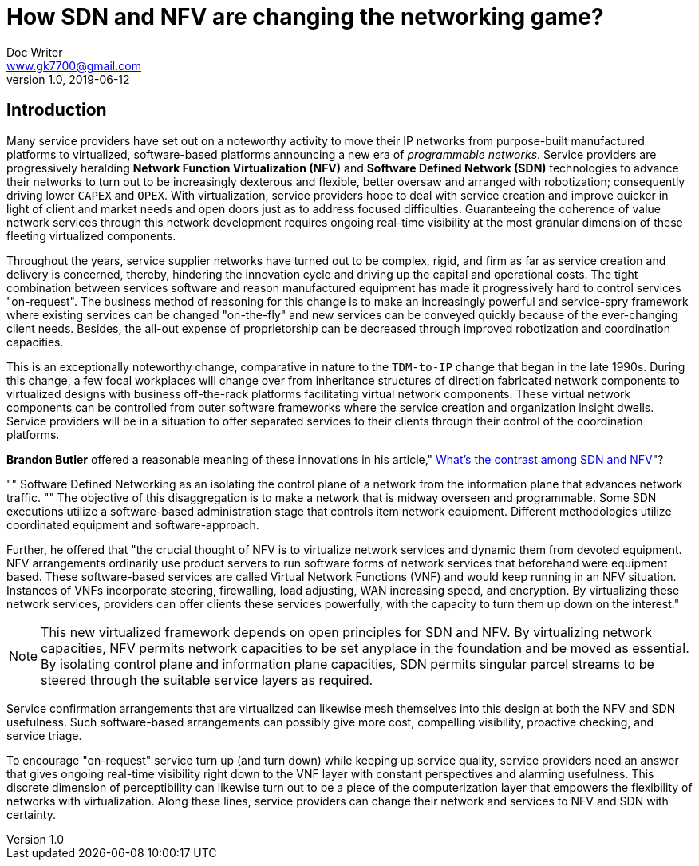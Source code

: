 = How SDN and NFV are changing the networking game?
Doc Writer <www.gk7700@gmail.com>
v 1.0, 2019-06-12
:homepage: https://gk7700.github.io/Technical_Assignment/ 

== Introduction  
Many service providers have set out on a noteworthy activity to move their IP networks from purpose-built manufactured platforms to virtualized, software-based platforms announcing a new era of _programmable networks_. Service providers are progressively heralding *Network Function Virtualization (NFV)* and *Software Defined Network (SDN)* technologies to advance their networks to turn out to be increasingly dexterous and flexible, better oversaw and arranged with robotization; consequently driving lower `CAPEX` and `OPEX`. With virtualization, service providers hope to deal with service creation and improve quicker in light of client and market needs and open doors just as to address focused difficulties. Guaranteeing the coherence of value network services through this network development requires ongoing real-time visibility at the most granular dimension of these fleeting virtualized components.  

Throughout the years, service supplier networks have turned out to be complex, rigid, and firm as far as service creation and delivery is concerned, thereby, hindering the innovation cycle and driving up the capital and operational costs. The tight combination between services software and reason manufactured equipment has made it progressively hard to control services "on-request". The business method of reasoning for this change is to make an increasingly powerful and service-spry framework where existing services can be changed "on-the-fly" and new services can be conveyed quickly because of the ever-changing client needs. Besides, the all-out expense of proprietorship can be decreased through improved robotization and coordination capacities. 

This is an exceptionally noteworthy change, comparative in nature to the `TDM-to-IP` change that began in the late 1990s. During this change, a few focal workplaces will change over from inheritance structures of direction fabricated network components to virtualized designs with business off-the-rack platforms facilitating virtual network components. These virtual network components can be controlled from outer software frameworks where the service creation and organization insight dwells. Service providers will be in a situation to offer separated services to their clients through their control of the coordination platforms. 

*Brandon Butler* offered a reasonable meaning of these innovations in his article," https://www.networkworld.com/article/3206709/what-s-the-difference-between-sdn-and-nfv.html[What's the contrast among SDN and NFV]"?  

[, Brandon Butler]
""  
Software Defined Networking as an isolating the control plane of a network from the information plane that advances network traffic.
""
The objective of this disaggregation is to make a network that is midway overseen and programmable. Some SDN executions utilize a software-based administration stage that controls item network equipment. Different methodologies utilize coordinated equipment and software-approach.

Further, he offered that "the crucial thought of NFV is to virtualize network services and dynamic them from devoted equipment. NFV arrangements ordinarily use product servers to run software forms of network services that beforehand were equipment based. These software-based services are called Virtual Network Functions (VNF) and would keep running in an NFV situation. Instances of VNFs incorporate steering, firewalling, load adjusting, WAN increasing speed, and encryption. By virtualizing these network services, providers can offer clients these services powerfully, with the capacity to turn them up down on the interest." 

NOTE: This new virtualized framework depends on open principles for SDN and NFV. By virtualizing network capacities, NFV permits network capacities to be set anyplace in the foundation and be moved as essential. By isolating control plane and information plane capacities, SDN permits singular parcel streams to be steered through the suitable service layers as required. 

Service confirmation arrangements that are virtualized can likewise mesh themselves into this design at both the NFV and SDN usefulness. Such software-based arrangements can possibly give more cost, compelling visibility, proactive checking, and service triage. 

To encourage "on-request" service turn up (and turn down) while keeping up service quality, service providers need an answer that gives ongoing real-time visibility right down to the VNF layer with constant perspectives and alarming usefulness. This discrete dimension of perceptibility can likewise turn out to be a piece of the computerization layer that empowers the flexibility of networks with virtualization. Along these lines, service providers can change their network and services to NFV and SDN with certainty. 
